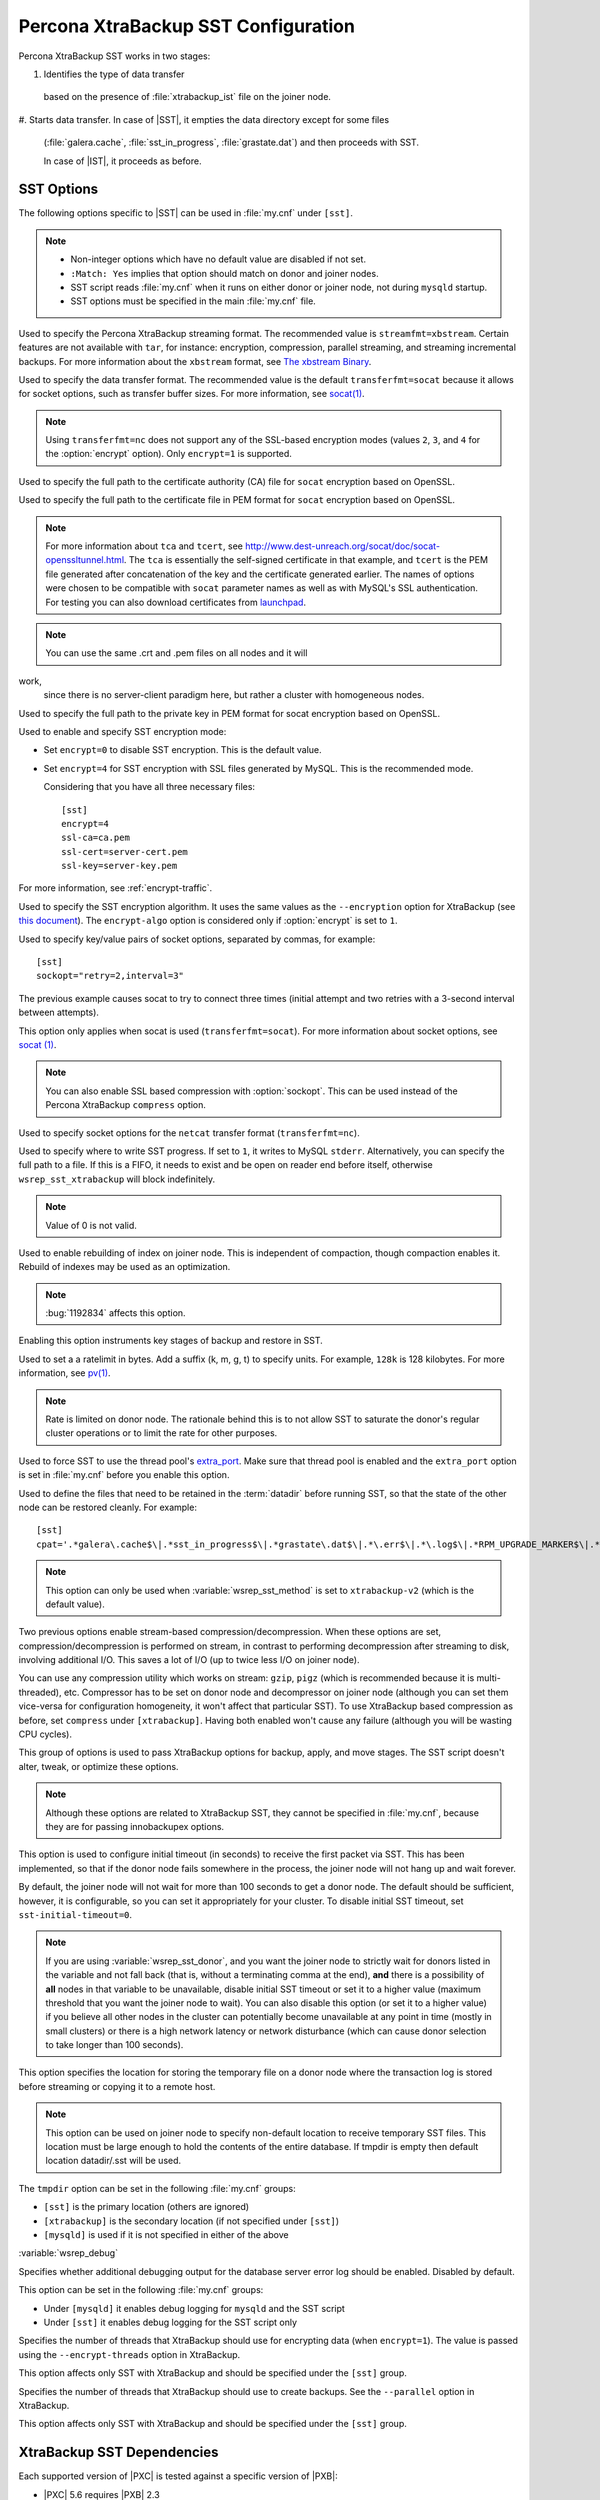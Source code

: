 .. _xtrabackup_sst:

====================================
Percona XtraBackup SST Configuration
====================================

Percona XtraBackup SST works in two stages:

1. Identifies the type of data transfer
  based on the presence of :file:`xtrabackup_ist` file on the joiner node.

#. Starts data transfer. In case of |SST|, it empties the data
directory except for some files
   (:file:`galera.cache`, :file:`sst_in_progress`, :file:`grastate.dat`)
   and then proceeds with SST.

   In case of |IST|, it proceeds as before.

SST Options
-----------

The following options specific to |SST| can be used in :file:`my.cnf`
under ``[sst]``.

.. note::

   * Non-integer options which have no default value are disabled if not set.

   * ``:Match: Yes`` implies that option should match on donor and joiner nodes.

   * SST script reads :file:`my.cnf` when it runs
     on either donor or joiner node, not during ``mysqld`` startup.

   * SST options must be specified in the main :file:`my.cnf` file.

.. option:: streamfmt

     :Values: xbstream, tar
     :Default: xbstream
     :Match: Yes

Used to specify the Percona XtraBackup streaming format.
The recommended value is ``streamfmt=xbstream``.
Certain features are not available with ``tar``, for instance:
encryption, compression, parallel streaming, and streaming incremental backups.
For more information about the ``xbstream`` format, see `The xbstream Binary
<https://www.percona.com/doc/percona-xtrabackup/2.4/xbstream/xbstream.html>`_.

.. option:: transferfmt

     :Values: ``socat``, ``nc``
     :Default: ``socat``
     :Match: Yes

Used to specify the data transfer format.
The recommended value is the default ``transferfmt=socat``
because it allows for socket options,
such as transfer buffer sizes.
For more information, see `socat(1)
<http://www.dest-unreach.org/socat/doc/socat.html>`_.

.. note:: Using ``transferfmt=nc`` does not support
   any of the SSL-based encryption modes
   (values ``2``, ``3``, and ``4`` for the :option:`encrypt` option).
   Only ``encrypt=1`` is supported.

.. option:: tca

     :Example: tca=/etc/ssl/certs/mycert.crt

Used to specify the full path to the certificate authority (CA) file
for ``socat`` encryption based on OpenSSL.

.. option:: tcert

     :Example: tcert=/etc/ssl/certs/mycert.pem

Used to specify the full path to the certificate file in PEM format
for ``socat`` encryption based on OpenSSL.

.. note:: For more information about ``tca`` and ``tcert``,
   see http://www.dest-unreach.org/socat/doc/socat-openssltunnel.html.
   The ``tca`` is essentially the self-signed certificate in that example,
   and ``tcert`` is the PEM file generated after concatenation of the key
   and the certificate generated earlier.
   The names of options were chosen to be compatible with ``socat``
   parameter names as well as with MySQL's SSL authentication.
   For testing you can also download certificates from
   `launchpad <https://bazaar.launchpad.net/~percona-core/percona-xtradb-cluster/5.5/files/head:/tests/certs/>`_.

.. note:: You can use the same .crt and .pem files on all nodes and it will
work,
   since there is no server-client paradigm here,
   but rather a cluster with homogeneous nodes.

.. option:: tkey

     :Example: tkey=/etc/ssl/keys/key.pem

Used to specify the full path to the private key in PEM format
for socat encryption based on OpenSSL.

.. option:: encrypt

    :Values: 0, 1, 2, 3
    :Default: 0
    :Match: Yes

Used to enable and specify SST encryption mode:

* Set ``encrypt=0`` to disable SST encryption. This is the default value.
* Set ``encrypt=4`` for SST encryption with SSL files generated by MySQL.
  This is the recommended mode.

  Considering that you have all three necessary files::

   [sst]
   encrypt=4
   ssl-ca=ca.pem
   ssl-cert=server-cert.pem
   ssl-key=server-key.pem

For more information, see :ref:`encrypt-traffic`.

.. option:: encrypt-algo

   :Values: AES128, AES192, AES256

Used to specify the SST encryption algorithm.
It uses the same values as the ``--encryption`` option for XtraBackup
(see `this document <http://www.percona.com/doc/percona-xtrabackup/2.4/innobackupex/encrypted_backups_innobackupex.html>`_).
The ``encrypt-algo`` option is considered only
if :option:`encrypt` is set to ``1``.

.. option:: sockopt

Used to specify key/value pairs of socket options, separated by commas,
for example::

 [sst]
 sockopt="retry=2,interval=3"

The previous example causes socat to try to connect three times
(initial attempt and two retries with a 3-second interval between attempts).

This option only applies when socat is used (``transferfmt=socat``).
For more information about socket options, see
`socat (1) <http://www.dest-unreach.org/socat/doc/socat.html>`_.

.. note:: You can also enable SSL based compression with :option:`sockopt`.
   This can be used instead of the Percona XtraBackup ``compress`` option.

.. option:: ncsockopt

Used to specify socket options for the ``netcat`` transfer format
(``transferfmt=nc``).

.. option:: progress

    :Values: 1, path/to/file

Used to specify where to write SST progress.
If set to ``1``, it writes to MySQL ``stderr``.
Alternatively, you can specify the full path to a file.
If this is a FIFO, it needs to exist and be open on reader end before itself,
otherwise ``wsrep_sst_xtrabackup`` will block indefinitely.

.. note:: Value of 0 is not valid.

.. option:: rebuild

    :Values: 0, 1
    :Default: 0

Used to enable rebuilding of index on joiner node.
This is independent of compaction, though compaction enables it.
Rebuild of indexes may be used as an optimization.

.. note:: :bug:`1192834` affects this option.

.. option:: time

    :Values: 0, 1
    :Default: 0

Enabling this option instruments key stages of backup and restore in SST.

.. option:: rlimit

    :Example: rlimit=128k

Used to set a a ratelimit in bytes.
Add a suffix (k, m, g, t) to specify units.
For example, ``128k`` is 128 kilobytes.
For more information, see `pv(1) <http://linux.die.net/man/1/pv>`_.

.. note:: Rate is limited on donor node.
   The rationale behind this is to not allow SST to saturate the donor's
   regular cluster operations or to limit the rate for other purposes.

.. option:: use_extra

    :Values: 0, 1
    :Default: 0

Used to force SST to use the thread pool's
`extra_port <http://www.percona.com/doc/percona-server/8.0/performance/threadpool.html#extra_port>`_.
Make sure that thread pool is enabled and the ``extra_port`` option is set
in :file:`my.cnf` before you enable this option.

.. option:: cpat

    :Default: ``'.*\.pem$\|.*init\.ok$\|.*galera\.cache$\|.*sst_in_progress$\|.*\.sst$\|.*gvwstate\.dat$\|.*grastate\.dat$\|.*\.err$\|.*\.log$\|.*RPM_UPGRADE_MARKER$\|.*RPM_UPGRADE_HISTORY$'``

Used to define the files
that need to be retained in the :term:`datadir` before running SST,
so that the state of the other node can be restored cleanly.
For example: ::

  [sst]
  cpat='.*galera\.cache$\|.*sst_in_progress$\|.*grastate\.dat$\|.*\.err$\|.*\.log$\|.*RPM_UPGRADE_MARKER$\|.*RPM_UPGRADE_HISTORY$\|.*\.xyz$'

.. note:: This option can only be used when :variable:`wsrep_sst_method`
   is set to ``xtrabackup-v2`` (which is the default value).

.. option:: compressor

    :Default: not set (disabled)
    :Example: compressor='gzip'

.. option:: decompressor

    :Default: not set (disabled)
    :Example: decompressor='gzip -dc'

Two previous options enable stream-based compression/decompression.
When these options are set, compression/decompression is performed on stream,
in contrast to performing decompression after streaming to disk,
involving additional I/O.
This saves a lot of I/O (up to twice less I/O on joiner node).

You can use any compression utility which works on stream:
``gzip``, ``pigz`` (which is recommended because it is multi-threaded), etc.
Compressor has to be set on donor node and decompressor on joiner node
(although you can set them vice-versa for configuration homogeneity,
it won't affect that particular SST).
To use XtraBackup based compression as before,
set ``compress`` under ``[xtrabackup]``.
Having both enabled won't cause any failure
(although you will be wasting CPU cycles).

.. option:: inno-backup-opts

.. option:: inno-apply-opts

.. option:: inno-move-opts

   :Default: Empty
   :Type: Quoted String

This group of options is used to pass XtraBackup options
for backup, apply, and move stages.
The SST script doesn't alter, tweak, or optimize these options.

.. note:: Although these options are related to XtraBackup SST,
   they cannot be specified in :file:`my.cnf`,
   because they are for passing innobackupex options.

.. option:: sst-initial-timeout

   :Default: 100
   :Unit: seconds

This option is used to configure initial timeout (in seconds)
to receive the first packet via SST.
This has been implemented, so that if the donor node fails
somewhere in the process, the joiner node will not hang up and wait forever.

By default, the joiner node will not wait for more than 100 seconds
to get a donor node.
The default should be sufficient, however, it is configurable,
so you can set it appropriately for your cluster.
To disable initial SST timeout, set ``sst-initial-timeout=0``.

.. note:: If you are using :variable:`wsrep_sst_donor`,
   and you want the joiner node to strictly wait for donors
   listed in the variable and not fall back
   (that is, without a terminating comma at the end),
   **and** there is a possibility of **all** nodes in that variable
   to be unavailable, disable initial SST timeout
   or set it to a higher value
   (maximum threshold that you want the joiner node to wait).
   You can also disable this option (or set it to a higher value)
   if you believe all other nodes in the cluster can potentially
   become unavailable at any point in time (mostly in small clusters)
   or there is a high network latency or network disturbance
   (which can cause donor selection to take longer than 100 seconds).

.. option:: tmpdir

   :Default: Empty
   :Example: /path/to/tmp/dir

This option specifies the location for storing the temporary file
on a donor node where the transaction log is stored
before streaming or copying it to a remote host.

.. Note:: This option can be used on
   joiner node to specify non-default location to receive
   temporary SST files. This location must be large enough to hold the
   contents of the entire database. If tmpdir is empty then default
   location datadir/.sst will be used.

The ``tmpdir`` option can be set in the following :file:`my.cnf` groups:

* ``[sst]`` is the primary location (others are ignored)
* ``[xtrabackup]`` is the secondary location
  (if not specified under ``[sst]``)
* ``[mysqld]`` is used if it is not specified in either of the above

:variable:`wsrep_debug`

Specifies whether additional debugging output for the database server error log
should be enabled.
Disabled by default.

This option can be set in the following :file:`my.cnf` groups:

* Under ``[mysqld]`` it enables debug logging for ``mysqld`` and the SST script
* Under ``[sst]`` it enables debug logging for the SST script only

.. option:: encrypt_threads

   :Default: ``4``

Specifies the number of threads that XtraBackup should use for encrypting data
(when ``encrypt=1``).
The value is passed using the ``--encrypt-threads`` option in XtraBackup.

This option affects only SST with XtraBackup
and should be specified under the ``[sst]`` group.

.. option:: backup_threads

   :Default: ``4``

Specifies the number of threads that XtraBackup should use to create backups.
See the ``--parallel`` option in XtraBackup.

This option affects only SST with XtraBackup
and should be specified under the ``[sst]`` group.

XtraBackup SST Dependencies
---------------------------

Each supported version of |PXC| is tested against a specific version of |PXB|:

* |PXC| 5.6 requires |PXB| 2.3
* |PXC| 5.7 requires |PXB| 2.4
* |PXC| 8.0 requires |PXB| 8.0

Other combinations are not guaranteed to work.

The following are optional dependencies of Percona XtraDB Cluster
introduced by ``wsrep_sst_xtrabackup-v2``
(except for obvious and direct dependencies):

* ``qpress`` for decompression.
  It is an optional dependency of |Percona XtraBackup| 
  and it is available in our software repositories.

* ``my_print_defaults`` to extract values from :file:`my.cnf`.
  Provided by the server package.

* ``openbsd-netcat`` or ``socat`` for transfer.
  ``socat`` is a direct dependency of |PXC| and it is the default.

* ``xbstream`` or ``tar`` for streaming. ``xbstream`` is the default.

* ``pv`` is required for :option:`progress` and :option:`rlimit`.

* ``mkfifo`` is required for :option:`progress`. Provided by ``coreutils``.

* ``mktemp`` is required. Provided by ``coreutils``.

* ``which`` is required.

XtraBackup-based Encryption
---------------------------

This is enabled when :option:`encrypt` is set to ``1``
under ``[sst]`` in :file:`my.cnf`.
However, due to bug :bug:`1190335`,
it will also be enabled when you specify any of the following options
under ``[xtrabackup]`` in :file:`my.cnf`:

    * ``encrypt``
    * ``encrypt-key``
    * ``encrypt-key-file``

There is no way to disable encryption from innobackupex
if any of the above are in :file:`my.cnf` under ``[xtrabackup]``.
For that reason, consider the following scenarios:

1. If you want to use XtraBackup-based encryption for SST but not otherwise,
   use ``encrypt=1`` under ``[sst]`` and provide the
   above XtraBackup encryption options under ``[sst]``.
   Details of those options can be found
   `here <http://www.percona.com/doc/percona-xtrabackup/8.0/innobackupex/encrypted_backups_innobackupex.html>`_.

2. If you want to use XtraBackup-based encryption always,
   use ``encrypt=1`` under ``[sst]`` and have the
   above XtraBackup encryption options
   either under ``[sst]`` or ``[xtrabackup]``.

3. If you don't want to use XtraBackup-based encryption for SST,
   but want it otherwise, use ``encrypt=0`` or ``encrypt=2``
   and do **NOT** provide any
   XtraBackup encryption options under ``[xtrabackup]``.
   You can still have them under ``[sst]`` though.
   You will need to provide those options on innobackupex command line then.

4. If you don't want to use XtraBackup-based encryption at all
   (or only the OpenSSL-based for SST with ``encrypt=2``),
   don't provide any XtraBackup encryption options in :file:`my.cnf`.

.. note:: The :option:`encrypt` option under ``[sst]`` is different
   from the one under ``[xtrabackup]``.
   The former is for disabling/changing encryption mode,
   while the latter is to provide an encryption algorithm.
   To disambiguate, if you need to provide the latter under ``[sst]``
   (for example, in cases 1 and 2 above),
   it should be specified as :option:`encrypt-algo`.

.. warning:: An implication of the above is that if you specify any of the
   XtraBackup encryption options, and ``encrypt=0`` under ``[sst]``,
   it will still be encrypted and SST will fail.
   Look at case 3 above for resolution.

.. warning:: It is insecure to use the ``encrypt-key`` option when performing
   an SST with xtrabackup-v2 and encrypt=1 (using 
   ``wsrep_sst_method='xtrabackup-v2'`` under ``[mysqld]`` and ``encrypt=1``
   under ``[sst]``) since the key will appear on the command line, and will be
   visible via ``ps``. Therefore it is strongly recommended to place the key
   into a file and use the ``encrypt-key-file`` option.

Memory Allocation
-----------------

The amount of memory for XtraBackup
is defined by the ``--use-memory`` option.
You can pass it using the :option:`inno-apply-opts` option
under ``[sst]`` as follows::

 [sst]
 inno-apply-opts="--use-memory=500M"

If it is not specified,
the ``use-memory`` option under ``[xtrabackup]`` will be used::

 [xtrabackup]
 use-memory=32M

If neither of the above are specified,
the size of the InnoDB memory buffer will be used::

 [mysqld]
 innodb_buffer_pool_size=24M
